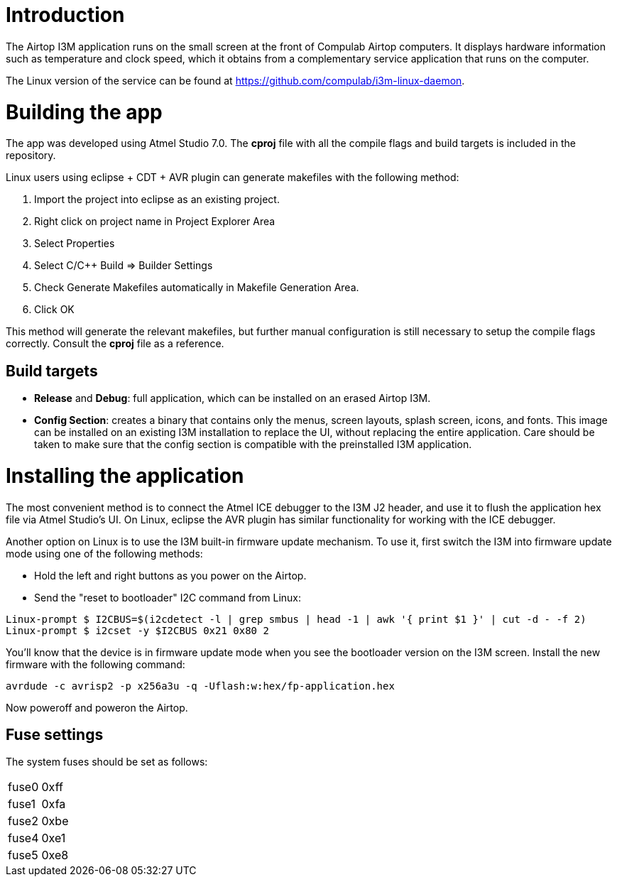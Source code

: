 = Introduction

The Airtop I3M application runs on the small screen at the front of Compulab Airtop computers. It displays hardware information such as temperature and clock speed, which it obtains from a complementary service application that runs on the computer.

The Linux version of the service can be found at https://github.com/compulab/i3m-linux-daemon[^].

= Building the app
The app was developed using Atmel Studio 7.0. The *cproj* file with all the compile flags and build targets is included in the repository.

Linux users using eclipse + CDT + AVR plugin can generate makefiles with the following method:

. Import the project into eclipse as an existing project.
. Right click on project name in Project Explorer Area 
. Select Properties 
. Select C/C++ Build => Builder Settings 
. Check Generate Makefiles automatically in Makefile Generation Area. 
. Click OK

This method will generate the relevant makefiles, but further manual configuration is still necessary to setup the compile flags correctly. Consult the *cproj* file as a reference.

== Build targets

* *Release* and *Debug*: full application, which can be installed on an erased Airtop I3M.

* *Config Section*: creates a binary that contains only the menus, screen layouts, splash screen, icons, and fonts. This image can be installed on an existing I3M installation to replace the UI, without replacing the entire application. Care should be taken to make sure that the config section is compatible with the preinstalled I3M application.

= Installing the application

The most convenient method is to connect the Atmel ICE debugger to the I3M J2 header, and use it to flush the application hex file via Atmel Studio's UI. On Linux, eclipse the AVR plugin has similar functionality for working with the ICE debugger.

Another option on Linux is to use the I3M built-in firmware update mechanism. To use it, first switch the I3M into firmware update mode using one of the following methods:

* Hold the left and right buttons as you power on the Airtop.
* Send the "reset to bootloader" I2C command from Linux:
```
Linux-prompt $ I2CBUS=$(i2cdetect -l | grep smbus | head -1 | awk '{ print $1 }' | cut -d - -f 2)
Linux-prompt $ i2cset -y $I2CBUS 0x21 0x80 2
```

You'll know that the device is in firmware update mode when you see the bootloader version on the I3M screen.
Install the new firmware with the following command:

`avrdude -c avrisp2 -p x256a3u -q -Uflash:w:hex/fp-application.hex`

Now poweroff and poweron the Airtop.

== Fuse settings

The system fuses should be set as follows:
|==========
|fuse0|0xff
|fuse1|0xfa
|fuse2|0xbe
|fuse4|0xe1
|fuse5|0xe8
|==========

